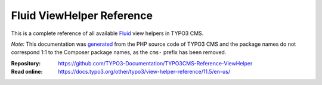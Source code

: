 ==========================
Fluid ViewHelper Reference
==========================

This is a complete reference of all available `Fluid`_ view helpers in TYPO3
CMS.

*Note:* This documentation was `generated`_ from the PHP source code of TYPO3
CMS and the package names do not correspond 1:1 to the Composer package names,
as the ``cms-`` prefix has been removed.

.. _Fluid: https://docs.typo3.org/m/typo3/book-extbasefluid/11.5/en-us/8-Fluid/Index.html
.. _generated: https://github.com/TYPO3-Documentation/fluid-documentation-generator

:Repository:  https://github.com/TYPO3-Documentation/TYPO3CMS-Reference-ViewHelper
:Read online: https://docs.typo3.org/other/typo3/view-helper-reference/11.5/en-us/
